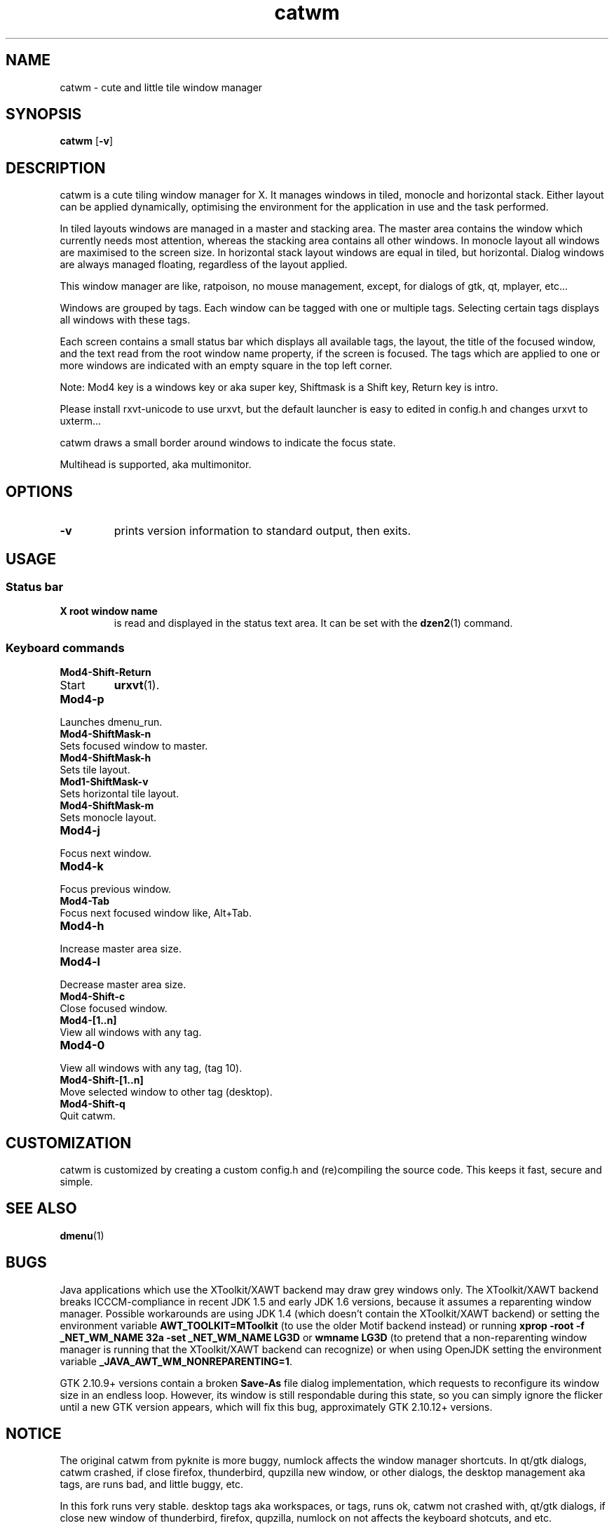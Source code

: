 .TH catwm 1 catwm\-VERSION
.SH NAME
catwm \- cute and little tile window manager
.SH SYNOPSIS
.B catwm
.RB [ \-v ]
.SH DESCRIPTION
catwm is a cute tiling window manager for X. It manages windows in tiled, monocle
and horizontal stack. Either layout can be applied dynamically, optimising the
environment for the application in use and the task performed.
.P
In tiled layouts windows are managed in a master and stacking area. The master
area contains the window which currently needs most attention, whereas the
stacking area contains all other windows. In monocle layout all windows are
maximised to the screen size. In horizontal stack layout windows are equal in
tiled, but horizontal. Dialog windows are always managed floating, regardless of the
layout applied.
.P
This window manager are like, ratpoison, no mouse management, except, for dialogs
of gtk, qt, mplayer, etc...
.P
Windows are grouped by tags. Each window can be tagged with one or multiple
tags. Selecting certain tags displays all windows with these tags.
.P
Each screen contains a small status bar which displays all available tags, the
layout, the title of the focused window, and the text read from the root window
name property, if the screen is focused. The tags which are applied to one or more windows are
indicated with an empty square in the top left corner.
.P
Note: Mod4 key is a windows key or aka super key, Shiftmask is a Shift key, Return key is intro.
.P
Please install rxvt-unicode to use urxvt, but the default launcher is easy to edited in
config.h and changes urxvt to uxterm...
.P
catwm draws a small border around windows to indicate the focus state.
.P
Multihead is supported, aka multimonitor.
.SH OPTIONS
.TP
.B \-v
prints version information to standard output, then exits.
.SH USAGE
.SS Status bar
.TP
.B X root window name
is read and displayed in the status text area. It can be set with the
.BR dzen2 (1)
command.
.SS Keyboard commands
.TP
.B Mod4\-Shift\-Return
.TP
Start
.BR urxvt (1).
.TP
.B Mod4\-p
.TP
Launches dmenu_run.
.TP
.B Mod4\-ShiftMask\-n
.TP
Sets focused window to master.
.TP
.B Mod4\-ShiftMask\-h
.TP
Sets tile layout.
.TP
.B Mod1\-ShiftMask\-v
.TP
Sets horizontal tile layout.
.TP
.B Mod4\-ShiftMask\-m
.TP
Sets monocle layout.
.TP
.B Mod4\-j
.TP
Focus next window.
.TP
.B Mod4\-k
.TP
Focus previous window.
.TP
.B Mod4\-Tab
.TP
Focus next focused window like, Alt+Tab.
.TP
.B Mod4\-h
.TP
Increase master area size.
.TP
.B Mod4\-l
.TP
Decrease master area size.
.TP
.B Mod4\-Shift\-c
.TP
Close focused window.
.TP
.B Mod4\-[1..n]
.TP
View all windows with any tag.
.TP
.B Mod4\-0
.TP
View all windows with any tag, (tag 10).
.TP
.B Mod4\-Shift\-[1..n]
.TP
Move selected window to other tag (desktop).
.TP
.B Mod4\-Shift\-q
.TP
Quit catwm.
.SH CUSTOMIZATION
catwm is customized by creating a custom config.h and (re)compiling the source
code. This keeps it fast, secure and simple.
.SH SEE ALSO
.BR dmenu (1)
.SH BUGS
Java applications which use the XToolkit/XAWT backend may draw grey windows
only. The XToolkit/XAWT backend breaks ICCCM-compliance in recent JDK 1.5 and early
JDK 1.6 versions, because it assumes a reparenting window manager. Possible workarounds
are using JDK 1.4 (which doesn't contain the XToolkit/XAWT backend) or setting the
environment variable
.BR AWT_TOOLKIT=MToolkit
(to use the older Motif backend instead) or running
.B xprop -root -f _NET_WM_NAME 32a -set _NET_WM_NAME LG3D
or
.B wmname LG3D
(to pretend that a non-reparenting window manager is running that the
XToolkit/XAWT backend can recognize) or when using OpenJDK setting the environment variable
.BR _JAVA_AWT_WM_NONREPARENTING=1 .
.P
GTK 2.10.9+ versions contain a broken
.BR Save\-As
file dialog implementation,
which requests to reconfigure its window size in an endless loop. However, its
window is still respondable during this state, so you can simply ignore the flicker
until a new GTK version appears, which will fix this bug, approximately
GTK 2.10.12+ versions.
.SH NOTICE
The original catwm from pyknite is more buggy, numlock affects the window manager shortcuts.
In qt/gtk dialogs, catwm crashed, if close firefox, thunderbird, qupzilla new window, or other dialogs, 
the desktop management aka tags, are runs bad, and little buggy, etc.
.P
In this fork runs very stable. desktop tags aka workspaces, or tags, runs ok, catwm not crashed with,
qt/gtk dialogs, if close new window of thunderbird, firefox, qupzilla, numlock on not affects the
keyboard shotcuts, and etc.
.P
In catwm 0.0.5 not crashes if resized in excess any window, in horizontal, and vertical stack.
Monocle mode, forbids resize any window.
